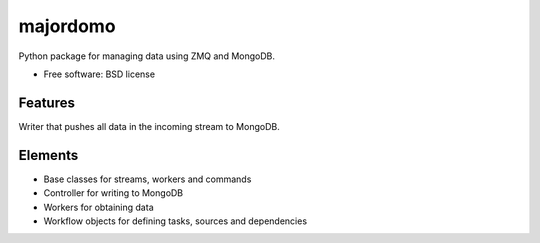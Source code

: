 ===============================
majordomo
===============================

.. image:: https://badge.fury.io/py/majordomo.png
    :target: http://badge.fury.io/py/majordomo
    
.. image:: https://travis-ci.org/bjorskog/majordomo.png?branch=master
        :target: https://travis-ci.org/bjorskog/majordomo

.. image:: https://pypip.in/d/majordomo/badge.png
        :target: https://crate.io/packages/majordomo?version=latest


Python package for managing data using ZMQ and MongoDB.

* Free software: BSD license

Features
--------

Writer that pushes all data in the incoming stream to MongoDB.

Elements
--------

* Base classes for streams, workers and commands
* Controller for writing to MongoDB
* Workers for obtaining data
* Workflow objects for defining tasks, sources and dependencies
